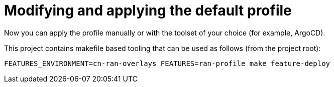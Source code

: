 // CNF-950 4.7 Modifying and applying the default profile
// Module included in the following assemblies:
//
// *cnf-provisioning-and-deploying-a-distributed-unit.adoc

[id="cnf-modifying-and-applying-the-default-profile_{context}"]
= Modifying and applying the default profile

Now you can apply the profile manually or with the toolset of your choice (for example, ArgoCD).

This project contains makefile based tooling that can be used as follows (from the project root):

----
FEATURES_ENVIRONMENT=cn-ran-overlays FEATURES=ran-profile make feature-deploy
----
